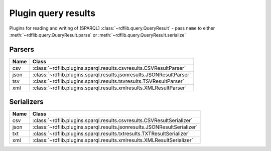 .. _plugin_query_results: Plugin query results

====================
Plugin query results
====================

Plugins for reading and writing of (SPARQL) :class:`~rdflib.query.QueryResult` - pass ``name`` to either :meth:`~rdflib.query.QueryResult.parse` or :meth:`~rdflib.query.QueryResult.serialize` 


Parsers
-------

==== ====================================================================
Name Class                                                               
==== ====================================================================
csv  :class:`~rdflib.plugins.sparql.results.csvresults.CSVResultParser`
json :class:`~rdflib.plugins.sparql.results.jsonresults.JSONResultParser`
tsv  :class:`~rdflib.plugins.sparql.results.tsvresults.TSVResultParser`
xml  :class:`~rdflib.plugins.sparql.results.xmlresults.XMLResultParser`
==== ====================================================================

Serializers
-----------

==== ========================================================================
Name Class                                                                   
==== ========================================================================
csv  :class:`~rdflib.plugins.sparql.results.csvresults.CSVResultSerializer`
json :class:`~rdflib.plugins.sparql.results.jsonresults.JSONResultSerializer`
txt  :class:`~rdflib.plugins.sparql.results.txtresults.TXTResultSerializer`
xml  :class:`~rdflib.plugins.sparql.results.xmlresults.XMLResultSerializer`
==== ========================================================================
